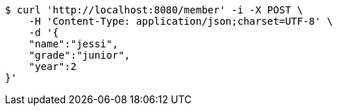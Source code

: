 [source,bash]
----
$ curl 'http://localhost:8080/member' -i -X POST \
    -H 'Content-Type: application/json;charset=UTF-8' \
    -d '{
    "name":"jessi",
    "grade":"junior",
    "year":2
}'
----